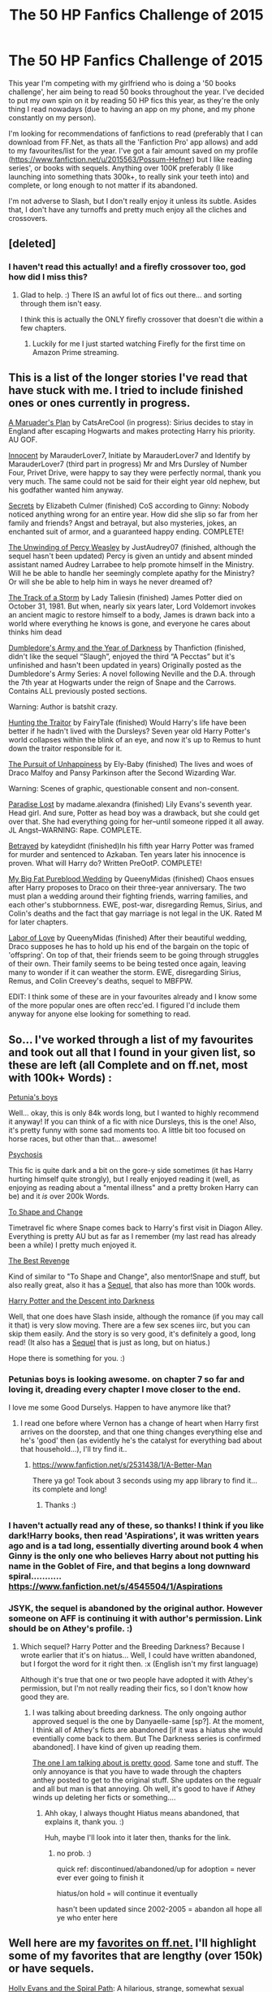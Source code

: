 #+TITLE: The 50 HP Fanfics Challenge of 2015

* The 50 HP Fanfics Challenge of 2015
:PROPERTIES:
:Author: Gryffindor_Elite
:Score: 16
:DateUnix: 1420755619.0
:DateShort: 2015-Jan-09
:FlairText: Request
:END:
This year I'm competing with my girlfriend who is doing a '50 books challenge', her aim being to read 50 books throughout the year. I've decided to put my own spin on it by reading 50 HP fics this year, as they're the only thing I read nowadays (due to having an app on my phone, and my phone constantly on my person).

I'm looking for recommendations of fanfictions to read (preferably that I can download from FF.Net, as thats all the 'Fanfiction Pro' app allows) and add to my favourites/list for the year. I've got a fair amount saved on my profile ([[https://www.fanfiction.net/u/2015563/Possum-Hefner]]) but I like reading series', or books with sequels. Anything over 100K preferably (I like launching into something thats 300k+, to really sink your teeth into) and complete, or long enough to not matter if its abandoned.

I'm not adverse to Slash, but I don't really enjoy it unless its subtle. Asides that, I don't have any turnoffs and pretty much enjoy all the cliches and crossovers.


** [deleted]
:PROPERTIES:
:Score: 11
:DateUnix: 1420756143.0
:DateShort: 2015-Jan-09
:END:

*** I haven't read this actually! and a firefly crossover too, god how did I miss this?
:PROPERTIES:
:Author: Gryffindor_Elite
:Score: 3
:DateUnix: 1420757612.0
:DateShort: 2015-Jan-09
:END:

**** Glad to help. :) There IS an awful lot of fics out there... and sorting through them isn't easy.

I think this is actually the ONLY firefly crossover that doesn't die within a few chapters.
:PROPERTIES:
:Author: Daimonin_123
:Score: 2
:DateUnix: 1420758168.0
:DateShort: 2015-Jan-09
:END:

***** Luckily for me I just started watching Firefly for the first time on Amazon Prime streaming.
:PROPERTIES:
:Score: 1
:DateUnix: 1420764434.0
:DateShort: 2015-Jan-09
:END:


** This is a list of the longer stories I've read that have stuck with me. I tried to include finished ones or ones currently in progress.

[[https://www.fanfiction.net/s/8045114/1/A-Marauder-s-Plan][A Maruader's Plan]] by CatsAreCool (in progress): Sirius decides to stay in England after escaping Hogwarts and makes protecting Harry his priority. AU GOF.

[[https://www.fanfiction.net/s/9469064/1/Innocent][Innocent]] by MarauderLover7, Initiate by MarauderLover7 and Identify by MarauderLover7 (third part in progress) Mr and Mrs Dursley of Number Four, Privet Drive, were happy to say they were perfectly normal, thank you very much. The same could not be said for their eight year old nephew, but his godfather wanted him anyway.

[[https://www.fanfiction.net/s/1536120/1/Secrets][Secrets]] by Elizabeth Culmer (finished) CoS according to Ginny: Nobody noticed anything wrong for an entire year. How did she slip so far from her family and friends? Angst and betrayal, but also mysteries, jokes, an enchanted suit of armor, and a guaranteed happy ending. COMPLETE!

[[https://www.fanfiction.net/s/4800046/1/The-Unwinding-Of-Percy-Weasley][The Unwinding of Percy Weasley]] by JustAudrey07 (finished, although the sequel hasn't been updated) Percy is given an untidy and absent minded assistant named Audrey Larrabee to help promote himself in the Ministry. Will he be able to handle her seemingly complete apathy for the Ministry? Or will she be able to help him in ways he never dreamed of?

[[https://www.fanfiction.net/s/2404979/1/The-Track-of-a-Storm][The Track of a Storm]] by Lady Taliesin (finished) James Potter died on October 31, 1981. But when, nearly six years later, Lord Voldemort invokes an ancient magic to restore himself to a body, James is drawn back into a world where everything he knows is gone, and everyone he cares about thinks him dead

[[https://www.fanfiction.net/s/4315906/1/Dumbledore-s-Army-and-the-Year-of-Darkness][Dumbledore's Army and the Year of Darkness]] by Thanfiction (finished, didn't like the sequel “Slaugh”, enjoyed the third “A Pecctas” but it's unfinished and hasn't been updated in years) Originally posted as the Dumbledore's Army Series: A novel following Neville and the D.A. through the 7th year at Hogwarts under the reign of Snape and the Carrows. Contains ALL previously posted sections.

Warning: Author is batshit crazy.

[[https://www.fanfiction.net/s/1208387/1/Hunting-The-Traitor][Hunting the Traitor]] by FairyTale (finished) Would Harry's life have been better if he hadn't lived with the Dursleys? Seven year old Harry Potter's world collapses within the blink of an eye, and now it's up to Remus to hunt down the traitor responsible for it.

[[https://www.fanfiction.net/s/10567688/1/The-Pursuit-of-Unhappiness][The Pursuit of Unhappiness]] by Ely-Baby (finished) The lives and woes of Draco Malfoy and Pansy Parkinson after the Second Wizarding War.

Warning: Scenes of graphic, questionable consent and non-consent.

[[https://www.fanfiction.net/s/4413791/1/Paradise-Lost][Paradise Lost]] by madame.alexandra (finished) Lily Evans's seventh year. Head girl. And sure, Potter as head boy was a drawback, but she could get over that. She had everything going for her--until someone ripped it all away. JL Angst--WARNING: Rape. COMPLETE.

[[https://www.fanfiction.net/s/1291535/1/Betrayed][Betrayed]] by kateydidnt (finished)In his fifth year Harry Potter was framed for murder and sentenced to Azkaban. Ten years later his innocence is proven. What will Harry do? Written PreOotP. COMPLETE!

[[https://www.fanfiction.net/s/8396446/1/My-Big-Fat-Pureblood-Wedding][My Big Fat Pureblood Wedding]] by QueenyMidas (finished) Chaos ensues after Harry proposes to Draco on their three-year anniversary. The two must plan a wedding around their fighting friends, warring families, and each other's stubbornness. EWE, post-war, disregarding Remus, Sirius, and Colin's deaths and the fact that gay marriage is not legal in the UK. Rated M for later chapters.

[[https://www.fanfiction.net/s/9069869/1/Labor-of-Love][Labor of Love]] by QueenyMidas (finished) After their beautiful wedding, Draco supposes he has to hold up his end of the bargain on the topic of 'offspring'. On top of that, their friends seem to be going through struggles of their own. Their family seems to be being tested once again, leaving many to wonder if it can weather the storm. EWE, disregarding Sirius, Remus, and Colin Creevey's deaths, sequel to MBFPW.

EDIT: I think some of these are in your favourites already and I know some of the more popular ones are often recc'ed. I figured I'd include them anyway for anyone else looking for something to read.
:PROPERTIES:
:Author: chatterchick
:Score: 8
:DateUnix: 1420763596.0
:DateShort: 2015-Jan-09
:END:


** So... I've worked through a list of my favourites and took out all that I found in your given list, so these are left (all Complete and on ff.net, most with 100k+ Words) :

[[https://www.fanfiction.net/s/7832676/1/Petunia-s-Boys][Petunia's boys]]

Well... okay, this is only 84k words long, but I wanted to highly recommend it anyway! If you can think of a fic with nice Dursleys, this is the one! Also, it's pretty funny with some sad moments too. A little bit too focused on horse races, but other than that... awesome!

[[https://www.fanfiction.net/s/9040382/1/Psychosis][Psychosis]]

This fic is quite dark and a bit on the gore-y side sometimes (it has Harry hurting himself quite strongly), but I really enjoyed reading it (well, as enjoying as reading about a "mental illness" and a pretty broken Harry can be) and it /is/ over 200k Words.

[[https://www.fanfiction.net/s/6413108/1/To-Shape-and-Change][To Shape and Change]]

Timetravel fic where Snape comes back to Harry's first visit in Diagon Alley. Everything is pretty AU but as far as I remember (my last read has already been a while) I pretty much enjoyed it.

[[https://www.fanfiction.net/s/4912291/1/The-Best-Revenge][The Best Revenge]]

Kind of similar to "To Shape and Change", also mentor!Snape and stuff, but also really great, also it has a [[https://www.fanfiction.net/s/5843959/1/The-Best-Revenge-Time-of-the-Basilisk][Sequel]], that also has more than 100k words.

[[https://www.fanfiction.net/s/6163339/1/Harry-Potter-and-the-Descent-into-Darkness][Harry Potter and the Descent into Darkness]]

Well, that one does have Slash inside, although the romance (if you may call it that) is very slow moving. There are a few sex scenes iirc, but you can skip them easily. And the story is so very good, it's definitely a good, long read! (It also has a [[https://www.fanfiction.net/s/6367096/1/Harry-Potter-and-the-Breeding-Darkness][Sequel]] that is just as long, but on hiatus.)

Hope there is something for you. :)
:PROPERTIES:
:Author: SilentLluvia
:Score: 3
:DateUnix: 1420759907.0
:DateShort: 2015-Jan-09
:END:

*** Petunias boys is looking awesome. on chapter 7 so far and loving it, dreading every chapter I move closer to the end.

I love me some Good Durselys. Happen to have anymore like that?
:PROPERTIES:
:Author: Daimonin_123
:Score: 2
:DateUnix: 1420780021.0
:DateShort: 2015-Jan-09
:END:

**** I read one before where Vernon has a change of heart when Harry first arrives on the doorstep, and that one thing changes everything else and he's 'good' then (as evidently he's the catalyst for everything bad about that household...), I'll try find it..
:PROPERTIES:
:Author: Gryffindor_Elite
:Score: 2
:DateUnix: 1420791727.0
:DateShort: 2015-Jan-09
:END:

***** [[https://www.fanfiction.net/s/2531438/1/A-Better-Man]]

There ya go! Took about 3 seconds using my app library to find it... its complete and long!
:PROPERTIES:
:Author: Gryffindor_Elite
:Score: 2
:DateUnix: 1420791927.0
:DateShort: 2015-Jan-09
:END:

****** Thanks :)
:PROPERTIES:
:Author: Daimonin_123
:Score: 1
:DateUnix: 1420792631.0
:DateShort: 2015-Jan-09
:END:


*** I haven't actually read any of these, so thanks! I think if you like dark!Harry books, then read 'Aspirations', it was written years ago and is a tad long, essentially diverting around book 4 when Ginny is the only one who believes Harry about not putting his name in the Goblet of Fire, and that begins a long downward spiral........... [[https://www.fanfiction.net/s/4545504/1/Aspirations]]
:PROPERTIES:
:Author: Gryffindor_Elite
:Score: 2
:DateUnix: 1420792023.0
:DateShort: 2015-Jan-09
:END:


*** JSYK, the sequel is abandoned by the original author. However someone on AFF is continuing it with author's permission. Link should be on Athey's profile. :)
:PROPERTIES:
:Author: tootiredtobother
:Score: 2
:DateUnix: 1420883155.0
:DateShort: 2015-Jan-10
:END:

**** Which sequel? Harry Potter and the Breeding Darkness? Because I wrote earlier that it's on hiatus... Well, I could have written abandoned, but I forgot the word for it right then. :x (English isn't my first language)

Although it's true that one or two people have adopted it with Athey's permission, but I'm not really reading their fics, so I don't know how good they are.
:PROPERTIES:
:Author: SilentLluvia
:Score: 1
:DateUnix: 1420890042.0
:DateShort: 2015-Jan-10
:END:

***** I was talking about breeding darkness. The only ongoing author approved sequel is the one by Danyaelle-same [sp?]. At the moment, I think all of Athey's ficts are abandoned [if it was a hiatus she would eventially come back to them. But The Darkness series is confirmed abandoned]. I have kind of given up reading them.

[[http://hp.adult-fanfiction.org/story.php?no=600095379][The one I am talking about is pretty good]]. Same tone and stuff. The only annoyance is that you have to wade through the chapters anthey posted to get to the original stuff. She updates on the regualr and all but man is that annoying. Oh well, it's good to have if Athey winds up deleting her ficts or something....
:PROPERTIES:
:Author: tootiredtobother
:Score: 1
:DateUnix: 1420892905.0
:DateShort: 2015-Jan-10
:END:

****** Ahh okay, I always thought Hiatus means abandoned, that explains it, thank you. :)

Huh, maybe I'll look into it later then, thanks for the link.
:PROPERTIES:
:Author: SilentLluvia
:Score: 1
:DateUnix: 1420893738.0
:DateShort: 2015-Jan-10
:END:

******* no prob. :)

quick ref: discontinued/abandoned/up for adoption = never ever ever going to finish it

hiatus/on hold = will continue it eventually

hasn't been updated since 2002-2005 = abandon all hope all ye who enter here
:PROPERTIES:
:Author: tootiredtobother
:Score: 2
:DateUnix: 1421033178.0
:DateShort: 2015-Jan-12
:END:


** Well here are my [[https://www.fanfiction.net/u/4642049/][favorites on ff.net.]] I'll highlight some of my favorites that are lengthy (over 150k) or have sequels.

[[https://www.fanfiction.net/s/4916690/1/Holly-Evans-and-the-Spiral-Path][Holly Evans and the Spiral Path]]: A hilarious, strange, somewhat sexual adventure of a female!harry with a whole lot of what the fuck-ness. A good read though.

#+begin_quote
  Holly is prickly and poisonous like her namesake, only with Hermione she's more normal. Dark and disturbing Girl!Harry tells her story via an enchanted journal. Rated: Fiction M - English - Adventure/Suspense - Harry P., Hermione G., N. Tonks - Chapters: 50 - Words: 405,903 - Reviews: 686 - Favs: 660 - Follows: 396 - Updated: Feb 8, 2011 - Published: Mar 11, 2009 - Status: Complete - id: 4916690
#+end_quote

[[https://www.fanfiction.net/s/2636963/1/Harry-Potter-and-the-Nightmares-of-Futures-Past][Harry Potter and the Nightmares of Futures Past]]: A nice time-travel Harry story, a classic. Not completed as of yet.

#+begin_quote
  The war is over. Too bad no one is left to celebrate. Harry makes a desperate plan to go back in time, even though it means returning Voldemort to life. Now an 11 year old Harry with 30 year old memories is starting Hogwarts. Can he get it right? Rated: Fiction T - English - Adventure/Romance - Harry P., Ginny W. - Chapters: 39 - Words: 390,734 - Reviews: 12,405 - Favs: 15,580 - Follows: 14,255 - Updated: Oct 19, 2012 - Published: Oct 28, 2005 - id: 2636963
#+end_quote

[[https://www.fanfiction.net/s/8096183/1/Harry-Potter-and-the-Natural-20][Harry Potter and the Natural 20:]] An incredibly funny story, a Harry Potter/Dungeons and Dragons crossover. No prior D&D knowledge needed, you'll still get most of the jokes and I think it's just as funny.

#+begin_quote
  Milo, a genre-savvy D&D Wizard and Adventurer Extraordinaire is forced to attend Hogwarts, and soon finds himself plunged into a new adventure of magic, mad old Wizards, metagaming, misunderstandings, and munchkinry. Updates Fridays. Rated: Fiction T - English - Chapters: 68 - Words: 285,525 - Reviews: 4,911 - Favs: 3,338 - Follows: 3,847 - Updated: Dec 5, 2014 - Published: May 7, 2012 - id: 8096183
#+end_quote

[[https://www.fanfiction.net/s/4745329/20/On-the-Way-to-Greatness][On the Way to Greatness:]] A classic Slytherin!Harry. Still updating.

#+begin_quote
  As per the Hat's decision, Harry gets Sorted into Slytherin upon his arrival in Hogwarts---and suddenly, the future isn't what it used to be. Rated: Fiction M - English - Harry P. - Chapters: 20 - Words: 232,797 - Reviews: 3,110 - Favs: 7,242 - Follows: 8,305 - Updated: Sep 4, 2014 - Published: Dec 26, 2008 - id: 4745329
#+end_quote

[[https://www.fanfiction.net/s/3557725/1/Forging-the-Sword][Forging the Sword]]: Ginny dies in the chamber and Harry becomes much more determined. Awesome trio fic where they become more motivated and get much more done.

#+begin_quote
  ::Year 2 Divergence:: What does it take, to reshape a child? And if reshaped, what then is formed? Down in the Chamber, a choice is made. (Harry's Gryffindor traits were always so much scarier than other peoples'.) Rated: Fiction T - English - Adventure - Harry P., Ron W., Hermione G. - Chapters: 15 - Words: 152,578 - Reviews: 2,781 - Favs: 5,980 - Follows: 7,385 - Updated: Aug 19, 2014 - Published: May 26, 2007 - id: 3557725
#+end_quote

[[https://www.fanfiction.net/s/6574535/1/Unlike-a-Sister][Unlike A Sister]]: Harry and Hermione as adults share a kiss, and everything goes from there. Difficult moral decisions, passion, love, and harmony follow.

#+begin_quote
  Nineteen years ago, Harry told Ron he saw Hermione as his sister. Now, Hermione is in danger and Harry's feelings for her begin to change dramatically, jeopardizing everything he once knew. An epilogue compliant fic. Rated M for sex and language. Rated: Fiction M - English - Romance/Drama - Harry P., Hermione G. - Chapters: 20 - Words: 214,750 - Reviews: 1,128 - Favs: 813 - Follows: 1,109 - Updated: Mar 13, 2014 - Published: Dec 21, 2010 - id: 6574535
#+end_quote

[[https://www.fanfiction.net/s/8255131/1/Ignite][Ignite]]: The first part of a romance/adventure Rose/Scorpius series. Trilogy, I believe either the end of the second or beginning of the third book is being released currently.

#+begin_quote
  A mysterious illness leaving a mere handful of uninfected. A school in quarantine, isolated from the outside world. Danger on all sides, striking seemingly at random. And, at the heart of it all, Scorpius Malfoy, the only man to believe this is a part of a wider, dangerous plot. Part 1 of the Stygian Trilogy. Harry Potter - Rated: M - English - Adventure/Drama - Chapters: 37 - Words: 199,673 - Reviews: 255 - Favs: 166 - Follows: 123 - Updated: Nov 3, 2013 - Published: Jun 25, 2012 - Scorpius M., Rose W. - Complete
#+end_quote

[[https://www.fanfiction.net/s/4101650/1/Backward-With-Purpose-Part-I-Always-and-Always][Backwards With Purpose Part 1: Always and Always:]] A time travel fic with Harry, Ron, and Ginny. First of two parts (third was barely begun and then no more updates a few years ago). Very good fic.

#+begin_quote
  AU. Harry, Ron, and Ginny send themselves back in time to avoid the destruction of everything they hold dear, and the deaths of everyone they love. This story is now complete! Stay tuned for the sequel! Rated: Fiction M - English - Harry P., Ginny W. - Chapters: 56 - Words: 287,186 - Reviews: 3,959 - Favs: 4,381 - Follows: 1,506 - Updated: Apr 14, 2013 - Published: Feb 28, 2008 - Status: Complete - id: 4101650
#+end_quote

[[https://www.fanfiction.net/s/5724013/1/The-Magic-Word-Is-Sorry-Not-Please][The Magic Word is Sorry, Not Please:]] Family fic about the second generation of Weasley-Potters. Full of drama, love, and teenage struggles. But very good. Has a shorter sequel.

#+begin_quote
  Follows Rose, Scorpius, James, Lily, Al, Roxy and all the other Weasleys or Potters through a year of Hogwarts which brings them heartache, love, sadness and laughter. Complete; sequel to be posted soon. Rated: Fiction T - English - Family/Romance - Rose W., Scorpius M. - Chapters: 79 - Words: 256,833 - Reviews: 2,677 - Favs: 1,033 - Follows: 540 - Updated: Aug 29, 2011 - Published: Feb 6, 2010 - Status: Complete - id: 5724013
#+end_quote

[[https://www.fanfiction.net/s/3964606/1/Alexandra-Quick-and-the-Thorn-Circle][Alexander Quick and the Thorn Circle]]: First in a series of four so far. Fifth is currently being written. About an American witch, very much in the vein of the original Harry Potter books. Very good stories, and pretty much stand on their own as they don't include any HP characters. Same world though. Alexandra also has the same exact birthday as me which is awesome.

#+begin_quote
  The war against Voldemort never reached America, but all is not well there. When 11-year-old Alexandra Quick learns she is a witch, she is plunged into a world of prejudices, intrigue, and danger. Who wants Alexandra dead, and why? Rated: Fiction K+ - English - Fantasy/Adventure - OC - Chapters: 29 - Words: 165,657 - Reviews: 471 - Favs: 443 - Follows: 112 - Updated: Dec 24, 2007 - Published: Dec 23, 2007 - Status: Complete - id: 3964606
#+end_quote

[[https://www.fanfiction.net/s/7613196/1/The-Pureblood-Pretense][The Pureblood Princess]]: Amazing story about a female!Harry, has two sequels, one of which is still in progress. Just read it. You most likely won't be disappointed. And there is no Harry/Draco romance as of yet, so that tag is just friendship.

#+begin_quote
  Harriett Potter dreams of going to Hogwarts, but in an AU where the school only accepts purebloods, the only way to reach her goal is to switch places with her pureblood cousin---the only problem? Her cousin is a boy. Alanna the Lioness take on HP. Rated: Fiction T - English - Adventure/Friendship - Harry P., Draco M. - Chapters: 22 - Words: 227,596 - Reviews: 468 - Favs: 754 - Follows: 293 - Updated: Jun 20, 2012 - Published: Dec 5, 2011 - Status: Complete - id: 7613196
#+end_quote
:PROPERTIES:
:Author: flame7926
:Score: 3
:DateUnix: 1420770033.0
:DateShort: 2015-Jan-09
:END:


** I just finished a trilogy that starts with Promises Unbroken. Sirius Black remains the Potters secret keeper and everything he feared came to pass. Tenyears later, James and Lily live, Harry attends Hogwarts and Voldemort remains. AU, updated for HBP.

[[https://m.fanfiction.net/s/1248431/1/]]

I also liked Innocent which has two sequels and is a WIP. It is a 'what if Sirius cleared his name amd raised Harry' type story.

[[https://m.fanfiction.net/s/9469064/1/]]

Good luck!
:PROPERTIES:
:Author: ananas42
:Score: 3
:DateUnix: 1422327728.0
:DateShort: 2015-Jan-27
:END:


** [deleted]
:PROPERTIES:
:Score: 2
:DateUnix: 1420781117.0
:DateShort: 2015-Jan-09
:END:

*** I finished this yesterday! I started it a few days ago when someone on here posted that it had been updated, by far pretty amazing. I love the whole 'harry goes to another school' stories, I tried the same durmstrang within with Vindico Atrum but I just can't stomach the main character being V's piece of meat constantly...
:PROPERTIES:
:Author: Gryffindor_Elite
:Score: 2
:DateUnix: 1420791581.0
:DateShort: 2015-Jan-09
:END:


** It's not done yet, but it is already over 660,000 words and i love it so far. [[https://m.fanfiction.net/s/7305052/1/Against-the-Moon][Against the Moon]] by Stoplight Delight. It's about Remus Lupins years at Hogwarts with the Mauraders. It's very good!\\
Summary: The odds were stacked against him: a child from a blended home with no friends, no social skills to speak of, and a terrible secret. Yet slowly Remus Lupin began to realize there was a place for him in the world, if he could find the courage to claim it. Edit: fixed the words arutocorrect put in
:PROPERTIES:
:Author: 12th_companion
:Score: 2
:DateUnix: 1420777539.0
:DateShort: 2015-Jan-09
:END:

